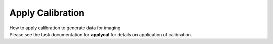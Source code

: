 .. container::
   :name: viewlet-above-content-title

Apply Calibration
=================

.. container::
   :name: viewlet-below-content-title

.. container:: documentDescription description

   How to apply calibration to generate data for imaging

.. container:: section
   :name: viewlet-above-content-body

.. container:: section
   :name: content-core

   .. container::
      :name: parent-fieldname-text

      Please see the task documentation for **applycal** for details on
      application of calibration.

       

       

.. container:: section
   :name: viewlet-below-content-body
